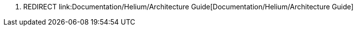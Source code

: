 1.  REDIRECT
link:Documentation/Helium/Architecture Guide[Documentation/Helium/Architecture
Guide]

